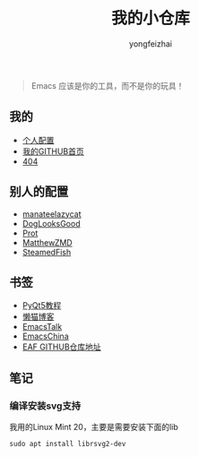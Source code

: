 #+TITLE: 我的小仓库
#+AUTHOR: yongfeizhai
#+HTML_HEAD: <link rel="stylesheet" type="text/css" href="css/org.css"/>
#+OPTIONS: toc:nil

#+begin_quote
Emacs 应该是你的工具，而不是你的玩具！
#+end_quote

** 我的

- [[https://github.com/feiyongzhai/.emacs.d][个人配置]]
- [[https://github.com/feiyongzhai][我的GITHUB首页]]
- [[file:404.org][404]]

** 别人的配置

- [[https://github.com/manateelazycat/lazycat-emacs][manateelazycat]]
- [[https://github.com/DogLooksGood/dogEmacs][DogLooksGood]]
- [[https://protesilaos.com/dotemacs/][Prot]]
- [[https://github.com/MatthewZMD/.emacs.d][MatthewZMD]]
- [[https://github.com/SteamedFish/emacszh-tg-configs][SteamedFish]]

** 书签

- [[https://zetcode.com/gui/pyqt5/][PyQt5教程]]   
- [[https://manateelazycat.github.io/][懒猫博客]]
- [[https://emacstalk.github.io/][EmacsTalk]]
- [[https://emacs-china.org/][EmacsChina]]
- [[https://github.com/manateelazycat/emacs-application-framework][EAF GITHUB仓库地址]]

** 笔记

*** 编译安装svg支持

我用的Linux Mint 20，主要是需要安装下面的lib
#+begin_src shell
sudo apt install librsvg2-dev
#+end_src
